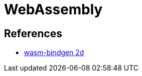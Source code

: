= WebAssembly

== References

* https://rustwasm.github.io/docs/wasm-bindgen/examples/2d-canvas.html[wasm-bindgen 2d]

